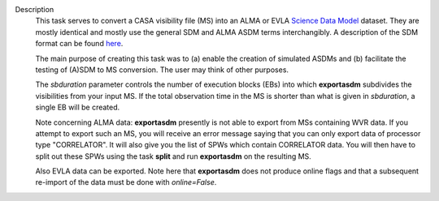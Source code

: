 Description
      This task serves to convert a CASA visibility file (MS) into an
      ALMA or EVLA `Science Data
      Model <https://casa.nrao.edu/casadocs-devel/stable/casa-fundamentals/the-science-data-model>`__
      dataset. They are mostly identical and mostly use the general SDM
      and ALMA ASDM terms interchangibly. A description of the SDM
      format can be found
      `here <https://casa.nrao.edu/casadocs-devel/stable/casa-fundamentals/the-science-data-model>`__. 

      The main purpose of creating this task was to (a) enable the
      creation of simulated ASDMs and (b) facilitate the testing of
      (A)SDM to MS conversion. The user may think of other purposes.

      The *sbduration* parameter controls the number of execution blocks
      (EBs) into which **exportasdm** subdivides the visibilities from
      your input MS. If the total observation time in the MS is shorter
      than what is given in *sbduration*, a single EB will be created.

      Note concerning ALMA data: **exportasdm** presently is not able to
      export from MSs containing WVR data. If you attempt to export such
      an MS, you will receive an error message saying that you can only
      export data of processor type "CORRELATOR". It will also give you
      the list of SPWs which contain CORRELATOR data. You will then have
      to split out these SPWs using the task **split** and run
      **exportasdm** on the resulting MS.

      Also EVLA data can be exported. Note here that **exportasdm** does
      not produce online flags and that a subsequent re-import of the
      data must be done with *online=False*.



